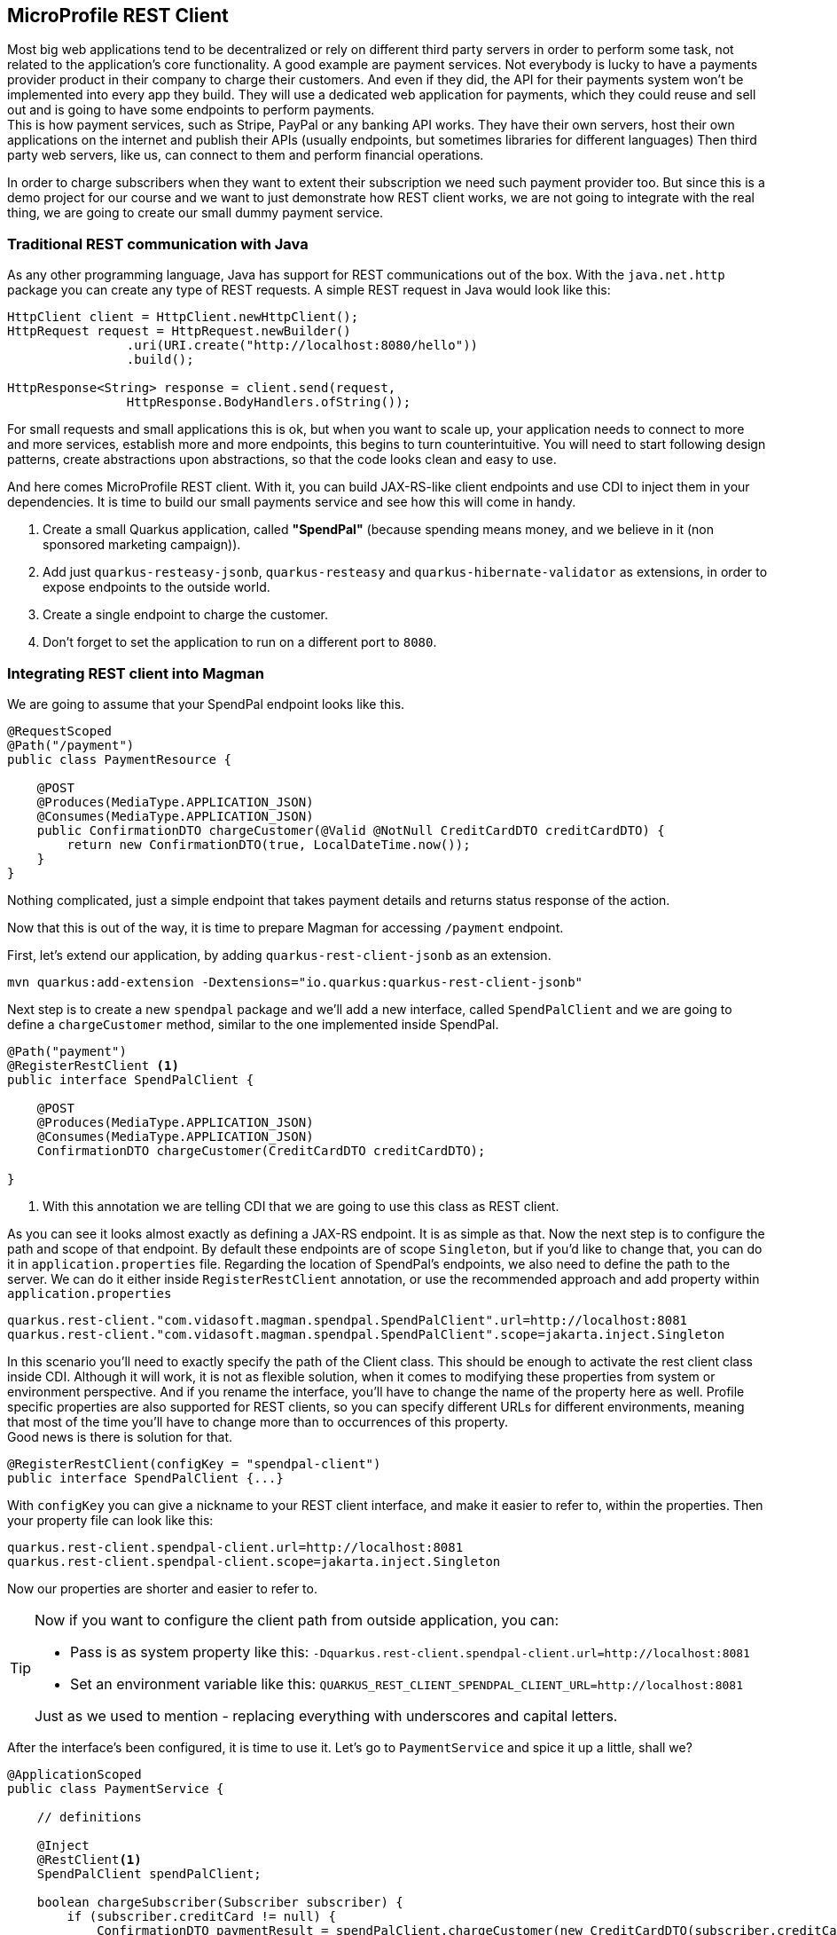 == MicroProfile REST Client

Most big web applications tend to be decentralized or rely on different third party servers in order to perform some task, not related to the application's core functionality.
A good example are payment services.
Not everybody is lucky to have a payments provider product in their company to charge their customers.
And even if they did, the API for their payments system won't be implemented into every app they build.
They will use a dedicated web application for payments, which they could reuse and sell out and is going to have some endpoints to perform payments.
 +
This is how payment services, such as Stripe, PayPal or any banking API works.
They have their own servers, host their own applications on the internet and
publish their APIs (usually endpoints, but sometimes libraries for different languages)
Then third party web servers, like us, can connect to them and perform financial operations.

In order to charge subscribers when they want to extent their subscription we need such payment provider too.
But since this is a demo project for our course and we want to just demonstrate how REST client works, we are not going to integrate with the real thing, we are going to create our small dummy payment service.

=== Traditional REST communication with Java

As any other programming language, Java has support for REST communications out of the box.
With the `java.net.http` package you can create any type of REST requests.
A simple REST request in Java would look like this:

[source,java]
----
HttpClient client = HttpClient.newHttpClient();
HttpRequest request = HttpRequest.newBuilder()
                .uri(URI.create("http://localhost:8080/hello"))
                .build();

HttpResponse<String> response = client.send(request,
                HttpResponse.BodyHandlers.ofString());
----

For small requests and small applications this is ok, but when you want to scale up, your application needs to connect to more and more services, establish more and more endpoints, this begins to turn counterintuitive.
You will need to start following design patterns, create abstractions upon abstractions, so that the code looks clean and easy to use.

And here comes MicroProfile REST client.
With it, you can build JAX-RS-like client endpoints and use CDI to inject them in your dependencies.
It is time to build our small payments service and see how this will come in handy.

. Create a small Quarkus application, called *"SpendPal"* (because spending means money, and we believe in it (non sponsored marketing campaign)).
. Add just `quarkus-resteasy-jsonb`, `quarkus-resteasy` and `quarkus-hibernate-validator` as extensions, in order to expose endpoints to the outside world.
. Create a single endpoint to charge the customer.
. Don't forget to set the application to run on a different port to `8080`.

=== Integrating REST client into Magman

We are going to assume that your SpendPal endpoint looks like this.

[source,java]
----
@RequestScoped
@Path("/payment")
public class PaymentResource {

    @POST
    @Produces(MediaType.APPLICATION_JSON)
    @Consumes(MediaType.APPLICATION_JSON)
    public ConfirmationDTO chargeCustomer(@Valid @NotNull CreditCardDTO creditCardDTO) {
        return new ConfirmationDTO(true, LocalDateTime.now());
    }
}
----

Nothing complicated, just a simple endpoint that takes payment details and returns status response of the action.

Now that this is out of the way, it is time to prepare Magman for accessing `/payment` endpoint.

First, let's extend our application, by adding `quarkus-rest-client-jsonb` as an extension.

[source,shell]
----
mvn quarkus:add-extension -Dextensions="io.quarkus:quarkus-rest-client-jsonb"
----

Next step is to create a new `spendpal` package and we'll add a new interface, called `SpendPalClient` and we are going to define a `chargeCustomer` method, similar to the one implemented inside SpendPal.

[source,java]
----
@Path("payment")
@RegisterRestClient <.>
public interface SpendPalClient {

    @POST
    @Produces(MediaType.APPLICATION_JSON)
    @Consumes(MediaType.APPLICATION_JSON)
    ConfirmationDTO chargeCustomer(CreditCardDTO creditCardDTO);

}
----
<.> With this annotation we are telling CDI that we are going to use this class as REST client.

As you can see it looks almost exactly as defining a JAX-RS endpoint.
It is as simple as that.
Now the next step is to configure the path and scope of that endpoint.
By default these endpoints are of scope `Singleton`, but if you'd like to change that, you can do it in `application.properties` file.
Regarding the location of SpendPal's endpoints, we also need to define the path to the server.
We can do it either inside `RegisterRestClient` annotation, or use the recommended approach and add property within `application.properties`

[source,application.properties]
----
quarkus.rest-client."com.vidasoft.magman.spendpal.SpendPalClient".url=http://localhost:8081
quarkus.rest-client."com.vidasoft.magman.spendpal.SpendPalClient".scope=jakarta.inject.Singleton
----

In this scenario you'll need to exactly specify the path of the Client class.
This should be enough to activate the rest client class inside CDI.
Although it will work, it is not as flexible solution, when it comes to modifying these properties from system or environment perspective.
And if you rename the interface, you'll have to change the name of the property here as well. 
Profile specific properties are also supported for REST clients, so you can specify different URLs for different environments, meaning that most of the time you'll have to change more than to occurrences of this property.
 +
Good news is there is solution for that.

[source,java]
----
@RegisterRestClient(configKey = "spendpal-client")
public interface SpendPalClient {...}
----

With `configKey` you can give a nickname to your REST client interface, and make it easier to refer to, within the properties.
Then your property file can look like this:

[source,application.properties]
----
quarkus.rest-client.spendpal-client.url=http://localhost:8081
quarkus.rest-client.spendpal-client.scope=jakarta.inject.Singleton
----

Now our properties are shorter and easier to refer to.

[TIP]
====
Now if you want to configure the client path from outside application, you can:

- Pass is as system property like this: `-Dquarkus.rest-client.spendpal-client.url=http://localhost:8081`
- Set an environment variable like this: `QUARKUS_REST_CLIENT_SPENDPAL_CLIENT_URL=http://localhost:8081`

Just as we used to mention - replacing everything with underscores and capital letters.
====

After the interface's been configured, it is time to use it.
Let's go to `PaymentService` and spice it up a little, shall we?

[source,java]
----
@ApplicationScoped
public class PaymentService {

    // definitions

    @Inject
    @RestClient<.>
    SpendPalClient spendPalClient;

    boolean chargeSubscriber(Subscriber subscriber) {
        if (subscriber.creditCard != null) {
            ConfirmationDTO paymentResult = spendPalClient.chargeCustomer(new CreditCardDTO(subscriber.creditCard));
            LOGGER.log(Level.INFO, "Charging subscriber with id: {0}  and card type {1} of number: {2}",
                    new Object[]{subscriber.id, subscriber.creditCard.creditCardType, subscriber.creditCard.number});

            if (paymentResult.getSuccess()) {
                LOGGER.log(Level.INFO, "Successfully charged customer with id: {0}  and card type {1} of number: {2}",
                        new Object[]{subscriber.id, subscriber.creditCard.creditCardType, subscriber.creditCard.number});
                onSubscriberCharged.fire(subscriber);

                return true;
            } else {
                LOGGER.log(Level.WARNING, "Unable to charge customer with id: {0}  and card type {1} of number: {2}",
                        new Object[]{subscriber.id, subscriber.creditCard.creditCardType, subscriber.creditCard.number});
                // Will probably email the customer, or, most likely, call the police.
                // Failed payments feel like federal crime after all ¯\_(ツ)_/¯
            
                return false;
            }
        }

        return false;
    }

}
----
<.> This is a producer endpoint which is going to tell CDI what instance to pass.

Now let's try our payment endpoint and see what happens

[source,curl]
----
curl -i --location --request POST 'http://localhost:8080/subscription/7' <.>
----
<.> We are going to assume that you already have subscribers in your database.

If your input data was correct and everything is configured properly, you should be getting a `204 NO CONTENT` response and the following log.

[source,log]
----
2022-10-04 18:48:12,440 INFO  [com.vid.mag.sub.PaymentService] (executor-thread-0) Charging subscriber with id: 7  and card type VISA of number: 3698521479456746
2022-10-04 18:48:12,441 INFO  [com.vid.mag.sub.PaymentService] (executor-thread-0) Successfully charged customer with id: 7  and card type VISA of number: 3698521479456746
2022-10-04 18:48:12,442 INFO  [com.vid.mag.sub.SubscriptionExtensionHandler] (executor-thread-0) Sent email to subscriber 7, about their subscription renewal.
2022-10-04 18:48:12,442 INFO  [com.vid.mag.sub.SubscriptionExtensionHandler] (executor-thread-0) Extended subscription for user 7, till 2025-01-12
----

=== Handling errors in REST Client

Sometimes something might not go well.
The data may you're passing to the REST client may be corrupted, something might be missing or the third party may be failing for whatever reason.
 +
With the current configuration we do not have control over different than the expected responses of our REST client.
This means that if we get `400 BAD REQUEST` or `500 INTERNAL SERVER ERROR` responses, our application will just throw an exception.
You might have stumbled upon such errors, if you followed our examples from the beginning.
In a real world scenario, you would most likely expect to encounter such scenarios and you'll need to prepare your application for it.

To start off, let's create a custom exception which we are going to handle within our code.

[source,java]
----
public class SpendPalException extends Exception {

    private int statusCode;
    private Object body;

    public SpendPallException(int statusCode, Object body) {
        this.statusCode = statusCode;
        this.body = body;
    }

    public int getStatusCode() {
        return statusCode;
    }

    public Object getBody() {
        return body;
    }
}
----

NOTE: We prefer to extend the `Exception` class, instead of `RuntimeException`, as the developer will be required to handle it, if we add it to a method.

Next we need to create a mapper.
This mapper is similar to JAX-RS exception mappers but it is reversed.
Instead of handling exceptions, it will throw exceptions.

[source,java]
----
public class SpendPalExceptionMapper implements ResponseExceptionMapper<SpendPalException> {

    @Override
    public SpendPalException toThrowable(Response response) {
        return new SpendPallException(response.getStatus(), response.getEntity());
    }
}
----

The final step is to configure the interface to use this mapper.

[source,java]
----
@Path("payment")
@RegisterProvider(SpendPalExceptionMapper.class) <.>
@RegisterRestClient(configKey = "spendpal-client")
public interface SpendPalClient {

    @POST
    @Produces(MediaType.APPLICATION_JSON)
    @Consumes(MediaType.APPLICATION_JSON)
    ConfirmationDTO chargeCustomer(CreditCardDTO creditCardDTO) throws SpendPalException; <.>

}
----

<.> With `@RegisterProvider` annotation we tell CDI that there's an interceptor which is going to take the non expected responses to manage them.
<.> Here we add `throws` to make sure that all invocations of this method are handled properly. 

After the refactoring we should have a payment resource method, looking like this:

[source,java]
----
@RequestScoped
@Path("subscription")
public class SubscriptionResource {

    @Inject
    PaymentService paymentService;

    public Response addPaymentMethod(@Positive @PathParam("userId") Long userId, @Valid @NotNull CreditCardDTO creditCardDTO) {...} //not as interesting right now

    @POST
    @Path("{userId}")
    public Response chargeSubscriber(@Positive @PathParam("userId") Long userId) {
        Subscriber subscriber = Subscriber.findById(userId);
        if (subscriber != null) {
            try {
                var result = paymentService.chargeSubscriber(subscriber);
                return result ? Response.status(Response.Status.NO_CONTENT).build() :
                        Response.status(Response.Status.NOT_ACCEPTABLE).build();
            } catch (SpendPalException e) {
                return Response.status(e.getStatusCode()).entity(e.getBody()).build();
            }
        } else {
            return Response.status(Response.Status.NOT_FOUND).build();
        }
    }
}
----

Go on! 
Give it a try.
Create ot use a user with invalid credit card.
Be a savage for a moment!

If your have configured everything properly, you should be getting a reflection of SpendPal's response.

NOTE: You should not take this as a common practice, but as an example.
The way you are going to handle responses in real life scenarios will be defined and decided by the project team you're working with.

=== Managing request headers in REST Client

So far we've spoken about the surface of REST endpoints, but what if you want ot modify the headers of the request.
Most payment services will require some type of authorization token, to make sure that nobody is trying to steal money.

To begin with, let's add a header parameter to the payment endpoint, which will check the authority of the clients connecting to it.

[source,java]
----
@RequestScoped
@Path("/payment")
public class PaymentResource {

    public static final String VERY_SECURE_TOKEN = "mostSecureTokenEver";

    @POST
    @Produces(MediaType.APPLICATION_JSON)
    @Consumes(MediaType.APPLICATION_JSON)
    public ConfirmationDTO chargeCustomer(@Valid @NotNull CreditCardDTO creditCardDTO, @HeaderParam("authorization") String authorization) {
        if (VERY_SECURE_TOKEN.equals(authorization)) {
            return new ConfirmationDTO(true, LocalDateTime.now());
        } else {
            throw new UnauthorizedException();
        }
    }
}
----

Now every new request to that service will return `401 UNAUTHORIZED`, unless we provide `authorization` header to our requests.

There're two ways to set the headers of the request.
The first approach would be, as you might guess, adding the header param to the rest client interface:

[source,java]
----
    @POST
    @Produces(MediaType.APPLICATION_JSON)
    @Consumes(MediaType.APPLICATION_JSON)
    ConfirmationDTO chargeCustomer(CreditCardDTO creditCardDTO, @HeaderParam("authorization") String authorization) throws SpendPalException; <.>
----

This will require us to edit all occurrences where we call that method to support the newly added argument.
If changes are small and seam reasonable, then why not, but if you'd like to add more complicated headers or a lot more headers, and you don't want to deal with this mess everywhere, there is another more abstract approach.

The second approach is to create client header factory, but keep in mind, that there can be only one such factory per class.
 +
Create a class, called `SpendPalHeaderFactory`:

[source,java]
----
public class SpendPalHeaderFactory implements ClientHeadersFactory {

    @Inject
    @ConfigProperty(name = "spendpal.api.key")
    String spendpalApiKey;

    @Override
    public MultivaluedMap<String, String> update(MultivaluedMap<String, String> multivaluedMap, MultivaluedMap<String, String> multivaluedMap1) {
        MultivaluedMap<String, String> result = new MultivaluedHashMap<>();
        result.add("Authorization", spendpalApiKey);
        return result;
    }
}
----

Afterwards, add a reference to the factory within the client interface:

[source,java]
----
// annotations which are already there
@RegisterClientHeaders(SpendPalHeaderFactory.class)
public interface SpendPalClient {

    @POST
    @Produces(MediaType.APPLICATION_JSON)
    @Consumes(MediaType.APPLICATION_JSON)
    ConfirmationDTO chargeCustomer(CreditCardDTO creditCardDTO) throws SpendPalException;

}
----

Now you should be able to perform payments again.
 +
And finally a bonus approach. 
You can use the annotation `@ClientHeaderParam` for headers which are not susceptible to change.

=== What's next?

In the next chapter we are going to continue with MicroProfile specs and introduce you to JWT role-based access control.
This will help us control the access of the endpoints of our application.